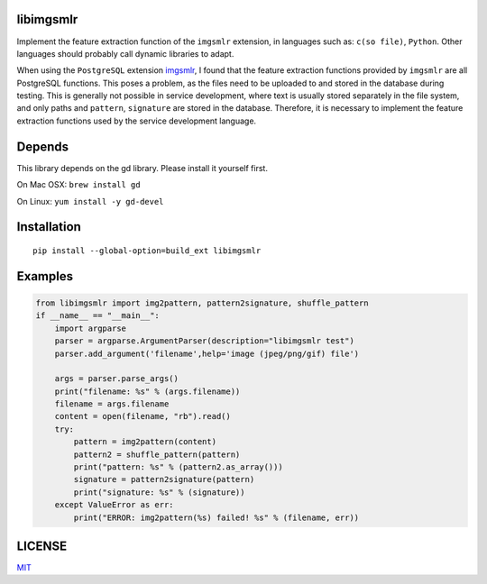 libimgsmlr
----------

Implement the feature extraction function of the ``imgsmlr`` extension, in
languages such as: ``c(so file)``, ``Python``. Other languages should
probably call dynamic libraries to adapt.

When using the ``PostgreSQL`` extension
`imgsmlr <https://github.com/postgrespro/imgsmlr>`__, I found that the
feature extraction functions provided by ``imgsmlr`` are all PostgreSQL
functions. This poses a problem, as the files need to be uploaded to and
stored in the database during testing. This is generally not possible in
service development, where text is usually stored separately in the file
system, and only paths and ``pattern``, ``signature`` are stored in the
database. Therefore, it is necessary to implement the feature extraction
functions used by the service development language.

Depends
-------

This library depends on the gd library. Please install it yourself first.

On Mac OSX: ``brew install gd``

On Linux: ``yum install -y gd-devel``

Installation
------------

::

    pip install --global-option=build_ext libimgsmlr

Examples
--------

.. code:: python

    from libimgsmlr import img2pattern, pattern2signature, shuffle_pattern
    if __name__ == "__main__":
        import argparse
        parser = argparse.ArgumentParser(description="libimgsmlr test")
        parser.add_argument('filename',help='image (jpeg/png/gif) file')

        args = parser.parse_args()
        print("filename: %s" % (args.filename))
        filename = args.filename
        content = open(filename, "rb").read()
        try:
            pattern = img2pattern(content)
            pattern2 = shuffle_pattern(pattern)
            print("pattern: %s" % (pattern2.as_array()))
            signature = pattern2signature(pattern)
            print("signature: %s" % (signature))
        except ValueError as err:
            print("ERROR: img2pattern(%s) failed! %s" % (filename, err))

LICENSE
-------

`MIT <./LICENSE>`__
